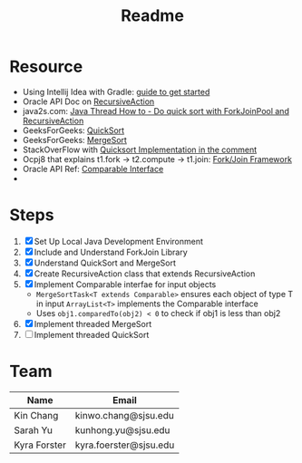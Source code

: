 #+TITLE: Readme
* Resource
- Using Intellij Idea with Gradle: [[https://www.jetbrains.com/help/idea/getting-started-with-gradle.html][guide to get started]]
- Oracle API Doc on [[https://docs.oracle.com/javase/8/docs/api/java/util/concurrent/RecursiveAction.html][RecursiveAction]]
- java2s.com: [[http://www.java2s.com/Tutorials/Java/Java_Thread_How_to/Concurrent/Do_quick_sort_with_ForkJoinPool_and_RecursiveAction.htm][Java Thread How to - Do quick sort with ForkJoinPool and RecursiveAction]]
- GeeksForGeeks: [[https://www.geeksforgeeks.org/quick-sort/][QuickSort]]
- GeeksForGeeks: [[https://www.geeksforgeeks.org/merge-sort/][MergeSort]]
- StackOverFlow with [[https://stackoverflow.com/questions/19925820/fork-join-collecting-results][Quicksort Implementation in the comment]]
- Ocpj8 that explains t1.fork -> t2.compute -> t1.join: [[https://ocpj8.javastudyguide.com/ch28.html][Fork/Join Framework]]
- Oracle API Ref: [[https://docs.oracle.com/javase/8/docs/api/java/lang/Comparable.html][Comparable Interface]]
-
* Steps
 1) [X] Set Up Local Java Development Environment
 2) [X] Include and Understand ForkJoin Library
 3) [X] Understand QuickSort and MergeSort
 4) [X] Create RecursiveAction class that extends RecursiveAction
 5) [X] Implement Comparable interfae for input objects
    - ~MergeSortTask<T extends Comparable>~ ensures each object of type T in input ~ArrayList<T>~ implements the Comparable interface
    - Uses ~obj1.comparedTo(obj2) < 0~ to check if obj1 is less than obj2
 6) [X] Implement threaded MergeSort
 7) [ ] Implement threaded QuickSort
* Team
| Name         | Email                  |
|--------------+------------------------|
| Kin Chang    | kinwo.chang@sjsu.edu   |
| Sarah Yu     | kunhong.yu@sjsu.edu    |
| Kyra Forster | kyra.foerster@sjsu.edu |
